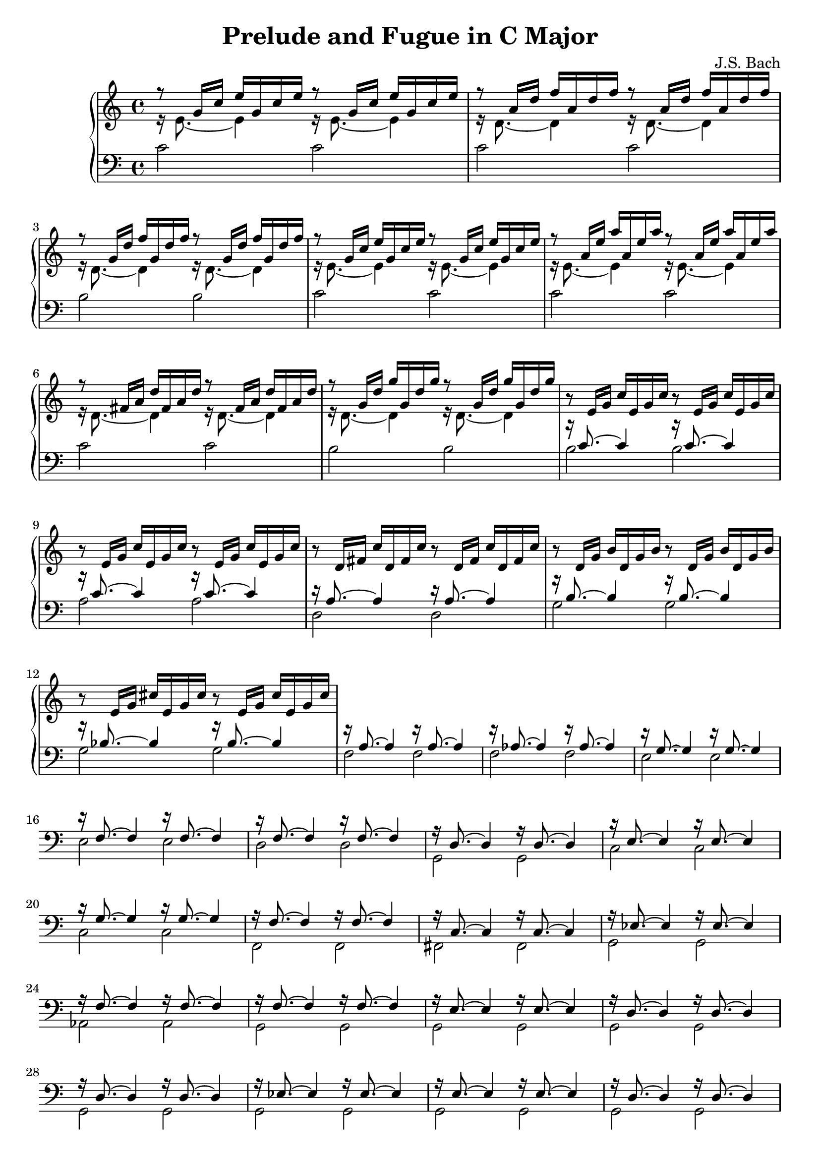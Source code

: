 \version "2.18.2"

\header {
  title = "Prelude and Fugue in C Major"
  composer = "J.S. Bach"
}

trebVoiceOne = 
#(define-music-function
   (parser location a b c)
   (ly:pitch? ly:pitch? ly:pitch?)
#{
\relative c' { r8 $a 16 $b $c }
\relative c' { $a 16 $b $c }
\relative c' { r8 $a 16 $b $c }
\relative c' { $a 16 $b $c }
#})

trebVoiceTwo = 
#(define-music-function
   (parser location note)
   (ly:pitch?)
#{
\relative c' { r16 $note 8.~ $note 4 }
\relative c' { r16 $note 8.~ $note 4 }
#})

trebTwoVoice =
#(define-music-function
   (parser location a b c d)
   (ly:pitch? ly:pitch? ly:pitch? ly:pitch?)
#{
<< \trebVoiceOne #b #c #d \\ \trebVoiceTwo #a >>
#})

bassTwoVoice =
#(define-music-function
  (parser location a b)
  (ly:pitch? ly:pitch?)
#{
<< \absolute { r16 $b 8.~ $b 4 r16 $b 8.~ $b 4 } \\ \absolute { $a 2 $a } >>
#})

{
  \new PianoStaff <<
    \new Staff {
      % 1
      \trebTwoVoice e g' c e | \trebTwoVoice d a' d f |
      \trebTwoVoice d g' d' f | \trebTwoVoice e g' c e |

      % 5
      \trebTwoVoice e a' e' a | \trebTwoVoice d fis a d |
      \trebTwoVoice d g' d' g | \trebVoiceOne e g c |

      % 9
      \trebVoiceOne e g c | \trebVoiceOne d fis c' |
      \trebVoiceOne d g b | \trebVoiceOne e g cis |
    }

    \new Staff { \clef "bass"
      \relative c' {
        % 1
        c2 c | c c | b b | c c |

        % 5
        c c | c c | b b | \bassTwoVoice b c' |

        % 9
        \bassTwoVoice a c' | \bassTwoVoice d a |
        \bassTwoVoice g b | \bassTwoVoice g bes |

        % 13
        \bassTwoVoice f a | \bassTwoVoice f aes |
        \bassTwoVoice e g | \bassTwoVoice e f |

        % 17
        \bassTwoVoice d f | \bassTwoVoice g, d |
        \bassTwoVoice c e | \bassTwoVoice c g |

        % 21 
        \bassTwoVoice f, f | \bassTwoVoice fis, c |
        \bassTwoVoice g, ees | \bassTwoVoice aes, f |

        % 25 
        \bassTwoVoice g, f | \bassTwoVoice g, e |
        \bassTwoVoice g, d | \bassTwoVoice g, d |

        % 29 
        \bassTwoVoice g, ees | \bassTwoVoice g, e |
        \bassTwoVoice g, d | \bassTwoVoice g, d |

        % 33 
        \bassTwoVoice c, c |

        <<
          \relative c { r16 c8._~ c4_~ c2 } \\
          \relative c, { c2~ c } \\
          \relative c { s8 f16 a s4 c16 a f a f d f d }
        >> |

        <<
          \relative c { r16 b8._~ b4_~ b2 } \\
          \relative c, { c2~ c }
        >> |

        \absolute { <c, c>1 } \bar "|."
      }
    }
  >>
}
